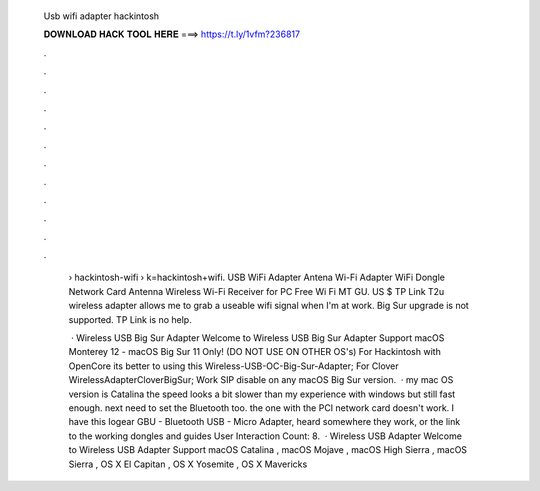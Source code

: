   Usb wifi adapter hackintosh
  
  
  
  𝐃𝐎𝐖𝐍𝐋𝐎𝐀𝐃 𝐇𝐀𝐂𝐊 𝐓𝐎𝐎𝐋 𝐇𝐄𝐑𝐄 ===> https://t.ly/1vfm?236817
  
  
  
  .
  
  
  
  .
  
  
  
  .
  
  
  
  .
  
  
  
  .
  
  
  
  .
  
  
  
  .
  
  
  
  .
  
  
  
  .
  
  
  
  .
  
  
  
  .
  
  
  
  .
  
   › hackintosh-wifi › k=hackintosh+wifi. USB WiFi Adapter Antena Wi-Fi Adapter WiFi Dongle Network Card Antenna Wireless Wi-Fi Receiver for PC Free Wi Fi MT GU. US $ TP Link T2u wireless adapter allows me to grab a useable wifi signal when I'm at work. Big Sur upgrade is not supported. TP Link is no help.
   
    · Wireless USB Big Sur Adapter Welcome to Wireless USB Big Sur Adapter Support macOS Monterey 12 - macOS Big Sur 11 Only! (DO NOT USE ON OTHER OS's) For Hackintosh with OpenCore its better to using this Wireless-USB-OC-Big-Sur-Adapter; For Clover WirelessAdapterCloverBigSur; Work SIP disable on any macOS Big Sur version.  · my mac OS version is Catalina the speed looks a bit slower than my experience with windows but still fast enough. next need to set the Bluetooth too. the one with the PCI network card doesn't work. I have this Iogear GBU - Bluetooth USB - Micro Adapter, heard somewhere they work, or the link to the working dongles and guides User Interaction Count: 8.  · Wireless USB Adapter Welcome to Wireless USB Adapter Support macOS Catalina , macOS Mojave , macOS High Sierra , macOS Sierra , OS X El Capitan , OS X Yosemite , OS X Mavericks 
